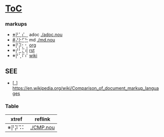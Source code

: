 #+xtref: ⌇⡟⢁⠍⡕

* [[#⡟⢁⠍⡕][ToC]]
  :PROPERTIES:
  :CUSTOM_ID: ⡟⢁⠍⡕
  :END:


*** markups

- [[#⡟⢁⠎⢀][※⡟⢁⠎⢀]] adoc [[./adoc.nou]]
- [[#⡜⡗⣋⡓]] md [[./md.nou]]
- ※⡟⡽⡂⢂ [[./org.nou][org]]
- ※⡞⣃⣍⢾ [[./rst.nou][rst]]
- ※⡟⢁⠏⠎ [[./wiki.nou][wiki]]


** SEE

- [_] https://en.wikipedia.org/wiki/Comparison_of_document_markup_languages


*** Table
#+NAME: Table
| xtref | reflink   |
|-------+-----------|
| ※⡟⡽⠩⠅ | [[./CMP.nou]] |
